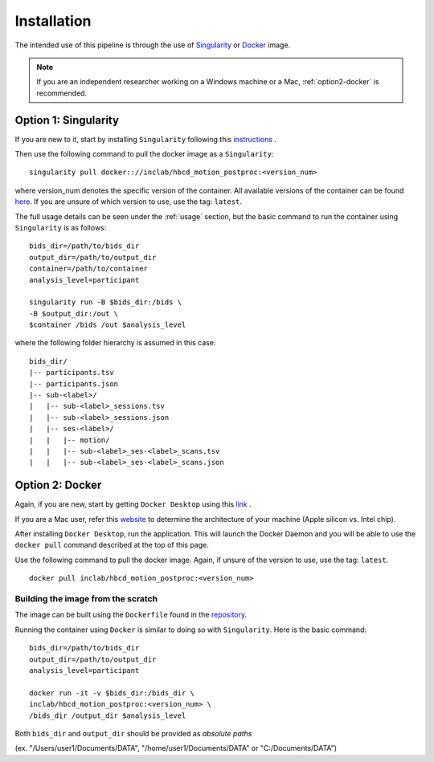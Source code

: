 Installation
============

The intended use of this pipeline is through the use of `Singularity <https://docs.sylabs.io/guides/3.7/user-guide/index.html>`_
or `Docker <https://docs.docker.com/get-started/>`_ image.

.. note::
   If you are an independent researcher working on a Windows machine or a Mac,
   :ref:`option2-docker` is recommended.

.. _option1-singularity:

Option 1: Singularity
---------------------
If you are new to it, start by installing ``Singularity`` following this
`instructions <https://docs.sylabs.io/guides/3.7/user-guide/quick_start.html#quick-installation-steps>`_ .

Then use the following command to pull the docker image as a ``Singularity``: ::
        
        singularity pull docker:://inclab/hbcd_motion_postproc:<version_num>

where version_num denotes the specific version of the container. All available
versions of the container can be found `here <https://hub.docker.com/r/inclab/hbcd_motion_postproc/tags>`_.
If you are unsure of which version to use, use the tag: ``latest``.

The full usage details can be seen under the :ref:`usage` section, but
the basic command to run the container using ``Singularity`` is as follows: ::

        bids_dir=/path/to/bids_dir
        output_dir=/path/to/output_dir
        container=/path/to/container
        analysis_level=participant

        singularity run -B $bids_dir:/bids \
        -B $output_dir:/out \
        $container /bids /out $analysis_level

where the following folder hierarchy is assumed in this case: ::

        bids_dir/
        |-- participants.tsv
        |-- participants.json
        |-- sub-<label>/
        |   |-- sub-<label>_sessions.tsv
        |   |-- sub-<label>_sessions.json
        |   |-- ses-<label>/
        |   |   |-- motion/
        |   |   |-- sub-<label>_ses-<label>_scans.tsv
        |   |   |-- sub-<label>_ses-<label>_scans.json

.. _option2-docker:

Option 2: Docker
----------------
Again, if you are new, start by getting ``Docker Desktop`` using
this `link <https://docs.docker.com/get-started/introduction/get-docker-desktop/>`_ .

If you are a Mac user, refer this `website <https://docs.cse.lehigh.edu/determine-mac-architecture/>`_ to
determine the architecture of your machine (Apple silicon vs. Intel chip).

After installing ``Docker Desktop``, run the application. This will launch the
Docker Daemon and you will be able to use the ``docker pull`` command 
described at the top of this page.

Use the following command to pull the docker image. Again, if unsure of the version to use,
use the tag: ``latest``. ::

        docker pull inclab/hbcd_motion_postproc:<version_num>

Building the image from the scratch
^^^^^^^^^^^^^^^^^^^^^^^^^^^^^^^^^^^
The image can be built using the ``Dockerfile`` found in the `repository <https://github.com/Infant-Neuromotor-Control-Lab/hbcd_motion_postproc>`_.

Running the container using ``Docker`` is similar to doing so with ``Singularity``. Here is the basic command::

        bids_dir=/path/to/bids_dir
        output_dir=/path/to/output_dir
        analysis_level=participant

        docker run -it -v $bids_dir:/bids_dir \
        inclab/hbcd_motion_postproc:<version_num> \
        /bids_dir /output_dir $analysis_level

Both ``bids_dir`` and ``output_dir`` should be provided as *absolute paths*

(ex. "/Users/user1/Documents/DATA", "/home/user1/Documents/DATA" or "C:/Documents/DATA")

